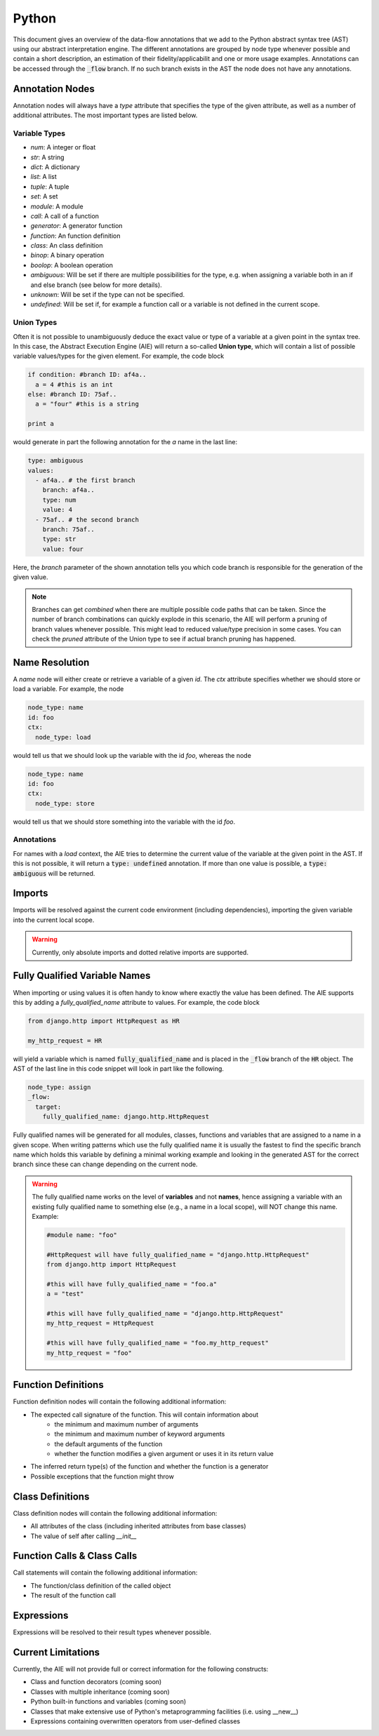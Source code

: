 ======
Python
======

This document gives an overview of the data-flow annotations that we add to the Python
abstract syntax tree (AST) using our abstract interpretation engine. The different annotations
are grouped by node type whenever possible and contain a short description, an estimation of their
fidelity/applicabilit and one or more usage examples. Annotations can be accessed through the
:code:`_flow` branch. If no such branch exists in the AST the node does not have any annotations.

Annotation Nodes
================

Annotation nodes will always have a `type` attribute that specifies the type of the given attribute,
as well as a number of additional attributes. The most important types are listed below.

Variable Types
--------------

* `num`: A integer or float
* `str`: A string
* `dict`: A dictionary
* `list`: A list
* `tuple`: A tuple
* `set`: A set
* `module`: A module
* `call`: A call of a function
* `generator`: A generator function
* `function`: An function definition
* `class`: An class definition
* `binop`: A binary operation
* `boolop`: A boolean operation
* `ambiguous`: Will be set if there are multiple possibilities for the type, e.g. when assigning a variable both in an if and else branch (see below for more details).
* `unknown`: Will be set if the type can not be specified.
* `undefined`: Will be set if, for example a function call or a variable is not defined in the current scope.


Union Types
-----------

Often it is not possible to unambiguously deduce the exact value or type of a variable 
at a given point in the syntax tree. In this case, the Abstract Execution Engine (AIE) will return a so-called **Union type**,
which will contain a list of possible variable values/types for the given element. For example,
the code block

.. code-block:: python

  if condition: #branch ID: af4a..
    a = 4 #this is an int
  else: #branch ID: 75af..
    a = "four" #this is a string

  print a

would generate in part the following annotation for the `a` name in the last line:

.. code-block:: yaml

  type: ambiguous
  values:
    - af4a.. # the first branch
      branch: af4a..
      type: num
      value: 4
    - 75af.. # the second branch
      branch: 75af..
      type: str
      value: four

Here, the `branch` parameter of the shown annotation tells you which code branch
is responsible for the generation of the given value.

.. note:: Branches can get *combined* when there are multiple possible code paths that can be taken.
          Since the number of branch combinations can quickly explode in this scenario, the AIE
          will perform a pruning of branch values whenever possible. This might lead to reduced
          value/type precision in some cases. You can check the `pruned` attribute of the Union 
          type to see if actual branch pruning has happened.

Name Resolution
===============

A `name` node will either create or retrieve a variable of a given `id`. The `ctx` attribute
specifies whether we should store or load a variable. For example, the node

.. code-block:: yaml

  node_type: name
  id: foo
  ctx:
    node_type: load

would tell us that we should look up the variable with the id `foo`, whereas the node

.. code-block:: yaml

  node_type: name
  id: foo
  ctx:
    node_type: store

would tell us that we should store something into the variable with the id `foo`.

Annotations
-----------

For names with a `load` context, the AIE tries to determine the current value of the variable at
the given point in the AST. If this is not possible, it will return a :code:`type: undefined`
annotation. If more than one value is possible, a :code:`type: ambiguous` will be returned.

Imports
=======

Imports will be resolved against the current code environment (including dependencies), importing
the given variable into the current local scope. 

.. warning:: Currently, only absolute imports and dotted relative imports are supported.

Fully Qualified Variable Names
==============================

When importing or using values it is often handy to know where exactly the value has been defined.
The AIE supports this by adding a `fully_qualified_name` attribute to values. For example, the
code block

.. code-block:: python

  from django.http import HttpRequest as HR

  my_http_request = HR

will yield a variable which is named :code:`fully_qualified_name` and is placed in the :code:`_flow`
branch of the :code:`HR` object. The AST of the last line in this code snippet will look in part like the following.

.. code-block:: yaml

    node_type: assign
    _flow:
      target:
        fully_qualified_name: django.http.HttpRequest


Fully qualified names will be generated for all modules, classes, functions and variables that
are assigned to a name in a given scope. 
When writing patterns which use the fully qualified name it is usually the fastest to find the
specific branch name which holds this variable by defining a minimal working example and looking in
the generated AST for the correct branch since these can change depending on the current node.

.. warning::
    
    The fully qualified name works on the level of **variables** and not **names**, hence assigning
    a variable with an existing fully qualified name to something else (e.g., a name in a local
    scope), will NOT change this name. Example:

    .. code-block:: python

        #module name: "foo"

        #HttpRequest will have fully_qualified_name = "django.http.HttpRequest"
        from django.http import HttpRequest

        #this will have fully_qualified_name = "foo.a"
        a = "test"

        #this will have fully_qualified_name = "django.http.HttpRequest"
        my_http_request = HttpRequest

        #this will have fully_qualified_name = "foo.my_http_request"
        my_http_request = "foo"

Function Definitions
====================

Function definition nodes will contain the following additional information:

* The expected call signature of the function. This will contain information about
    * the minimum and maximum number of arguments
    * the minimum and maximum number of keyword arguments
    * the default arguments of the function
    * whether the function modifies a given argument or uses it in its return value
* The inferred return type(s) of the function and whether the function is a generator
* Possible exceptions that the function might throw

.. notice:: The AIE will try to detect recursion within the function body. If it detects a recursive
            call of a given function, it will use that information to infer the return type in case
            it depends on the recursive part of the function. Recursion detection works not only for
            direction recursion (e.g., the function calls itself) but also for indirect one (e.g.,
            the function calls another function which calls the original function)


Class Definitions
=================

Class definition nodes will contain the following additional information:

* All attributes of the class (including inherited attributes from base classes)
* The value of self after calling `__init__`

Function Calls & Class Calls
============================

Call statements will contain the following additional information:

* The function/class definition of the called object
* The result of the function call

Expressions
===========

Expressions will be resolved to their result types whenever possible.

Current Limitations
===================

Currently, the AIE will not provide full or correct information for the following constructs:

* Class and function decorators (coming soon)
* Classes with multiple inheritance (coming soon)
* Python built-in functions and variables (coming soon)
* Classes that make extensive use of Python's metaprogramming facilities (i.e. using __new__)
* Expressions containing overwritten operators from user-defined classes
